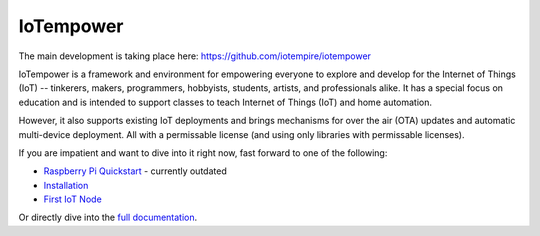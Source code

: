 ==========
IoTempower
==========

The main development is taking place here:
https://github.com/iotempire/iotempower


IoTempower is a framework and environment
for empowering everyone to explore and develop for the
Internet of Things (IoT)
-- tinkerers, makers, programmers, hobbyists, students, artists,
and professionals alike.
It has a special focus on education and is intended to support classes to teach
Internet of Things (IoT) and
home automation.

However, it also supports existing IoT deployments and brings
mechanisms for over the air (OTA) updates and automatic
multi-device deployment. All with a permissable license (and using only
libraries with permissable licenses).

If you are impatient and want to dive into it right now, fast forward to
one of the following:

- `Raspberry Pi Quickstart </doc/quickstart-pi.rst>`_ - currently outdated
- `Installation </doc/installation.rst>`_
- `First IoT Node </doc/first-node.rst>`_

.. showcases

Or directly dive into the `full documentation </doc/index-doc.rst>`_.

